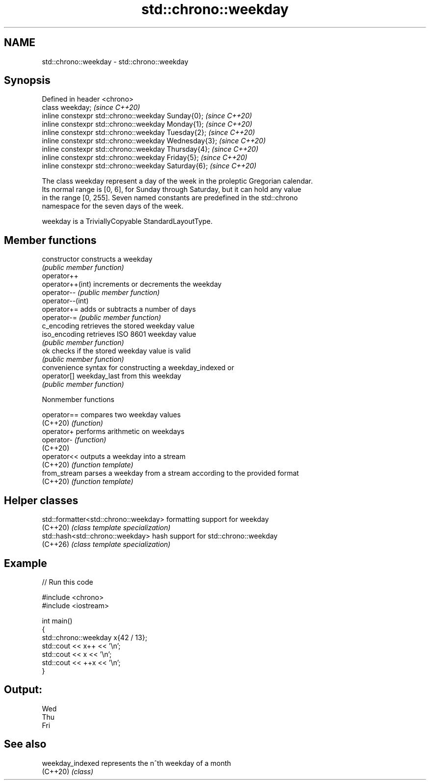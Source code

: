 .TH std::chrono::weekday 3 "2024.06.10" "http://cppreference.com" "C++ Standard Libary"
.SH NAME
std::chrono::weekday \- std::chrono::weekday

.SH Synopsis
   Defined in header <chrono>
   class weekday;                                       \fI(since C++20)\fP
   inline constexpr std::chrono::weekday Sunday{0};     \fI(since C++20)\fP
   inline constexpr std::chrono::weekday Monday{1};     \fI(since C++20)\fP
   inline constexpr std::chrono::weekday Tuesday{2};    \fI(since C++20)\fP
   inline constexpr std::chrono::weekday Wednesday{3};  \fI(since C++20)\fP
   inline constexpr std::chrono::weekday Thursday{4};   \fI(since C++20)\fP
   inline constexpr std::chrono::weekday Friday{5};     \fI(since C++20)\fP
   inline constexpr std::chrono::weekday Saturday{6};   \fI(since C++20)\fP

   The class weekday represent a day of the week in the proleptic Gregorian calendar.
   Its normal range is [0, 6], for Sunday through Saturday, but it can hold any value
   in the range [0, 255]. Seven named constants are predefined in the std::chrono
   namespace for the seven days of the week.

   weekday is a TriviallyCopyable StandardLayoutType.

.SH Member functions

   constructor     constructs a weekday
                   \fI(public member function)\fP
   operator++
   operator++(int) increments or decrements the weekday
   operator--      \fI(public member function)\fP
   operator--(int)
   operator+=      adds or subtracts a number of days
   operator-=      \fI(public member function)\fP
   c_encoding      retrieves the stored weekday value
   iso_encoding    retrieves ISO 8601 weekday value
                   \fI(public member function)\fP
   ok              checks if the stored weekday value is valid
                   \fI(public member function)\fP
                   convenience syntax for constructing a weekday_indexed or
   operator[]      weekday_last from this weekday
                   \fI(public member function)\fP

   Nonmember functions

   operator==  compares two weekday values
   (C++20)     \fI(function)\fP
   operator+   performs arithmetic on weekdays
   operator-   \fI(function)\fP
   (C++20)
   operator<<  outputs a weekday into a stream
   (C++20)     \fI(function template)\fP
   from_stream parses a weekday from a stream according to the provided format
   (C++20)     \fI(function template)\fP

.SH Helper classes

   std::formatter<std::chrono::weekday> formatting support for weekday
   (C++20)                              \fI(class template specialization)\fP
   std::hash<std::chrono::weekday>      hash support for std::chrono::weekday
   (C++26)                              \fI(class template specialization)\fP

.SH Example


// Run this code

 #include <chrono>
 #include <iostream>

 int main()
 {
     std::chrono::weekday x{42 / 13};
     std::cout << x++ << '\\n';
     std::cout << x << '\\n';
     std::cout << ++x << '\\n';
 }

.SH Output:

 Wed
 Thu
 Fri

.SH See also

   weekday_indexed represents the n^th weekday of a month
   (C++20)         \fI(class)\fP
